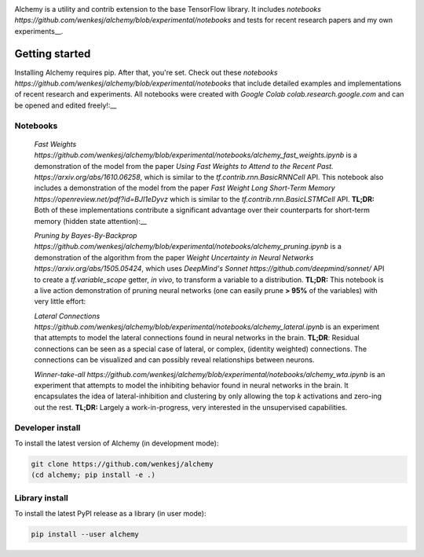 .. image:: https://github.com/wenkesj/alchemy/blob/experimental/docs/chem.svg
    :align: center

Alchemy is a utility and contrib extension to the base TensorFlow library.
It includes `notebooks https://github.com/wenkesj/alchemy/blob/experimental/notebooks`
and tests for recent research papers and my own experiments__.

Getting started
===============

Installing Alchemy requires pip. After that, you're set. Check out these
`notebooks https://github.com/wenkesj/alchemy/blob/experimental/notebooks` that include
detailed examples and implementations of recent research and experiments. All notebooks
were created with `Google Colab colab.research.google.com` and can be opened and edited
freely!:__

Notebooks
---------

  `Fast Weights https://github.com/wenkesj/alchemy/blob/experimental/notebooks/alchemy_fast_weights.ipynb`
  is a demonstration of the model from the paper
  `Using Fast Weights to Attend to the Recent Past. https://arxiv.org/abs/1610.06258`,
  which is similar to the `tf.contrib.rnn.BasicRNNCell` API. This notebook also includes
  a demonstration of the model from the paper
  `Fast Weight Long Short-Term Memory https://openreview.net/pdf?id=BJI1eDyvz` which is similar
  to the `tf.contrib.rnn.BasicLSTMCell` API. **TL;DR:** Both of these implementations contribute a
  significant advantage over their counterparts for short-term memory (hidden state attention):__

  .. image:: https://github.com/wenkesj/alchemy/blob/experimental/docs/fast_weights.png
      :align: center

  `Pruning by Bayes-By-Backprop https://github.com/wenkesj/alchemy/blob/experimental/notebooks/alchemy_pruning.ipynb`
  is a demonstration of the algorithm from the paper
  `Weight Uncertainty in Neural Networks https://arxiv.org/abs/1505.05424`,
  which uses `DeepMind's Sonnet https://github.com/deepmind/sonnet/` API to create a
  `tf.variable_scope` getter, *in vivo*, to transform a variable to a distribution. **TL;DR:** This
  notebook is a live action demonstration of pruning neural networks (one can easily prune
  **> 95%** of the variables) with very little effort:

  .. image:: https://github.com/wenkesj/alchemy/blob/experimental/docs/pruning.png
      :align: center

  `Lateral Connections https://github.com/wenkesj/alchemy/blob/experimental/notebooks/alchemy_lateral.ipynb`
  is an experiment that attempts to model the lateral connections found in neural networks in the
  brain. **TL;DR**: Residual connections can be seen as a special case of lateral, or complex,
  (identity weighted) connections. The connections can be visualized and can possibly reveal
  relationships between neurons.

  .. image:: https://github.com/wenkesj/alchemy/blob/experimental/docs/lateral_connections.png
      :align: center

  .. image:: https://github.com/wenkesj/alchemy/blob/experimental/docs/lateral_connectivity.png
      :align: center

  `Winner-take-all https://github.com/wenkesj/alchemy/blob/experimental/notebooks/alchemy_wta.ipynb`
  is an experiment that attempts to model the inhibiting behavior found in neural networks in the
  brain. It encapsulates the idea of lateral-inhibition and clustering by only allowing the top `k`
  activations and zero-ing out the rest. **TL;DR:** Largely a work-in-progress, very interested in
  the unsupervised capabilities.


Developer install
-----------------

To install the latest version of Alchemy (in development mode):

.. code-block:: bash

  git clone https://github.com/wenkesj/alchemy
  (cd alchemy; pip install -e .)

Library install
---------------

To install the latest PyPI release as a library (in user mode):

.. code-block:: bash

  pip install --user alchemy
